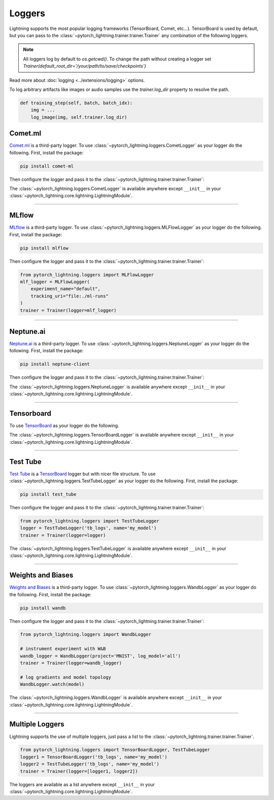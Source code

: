.. testsetup:: *

    from pytorch_lightning.trainer.trainer import Trainer
    from pytorch_lightning.core.lightning import LightningModule

.. _loggers:

*******
Loggers
*******

Lightning supports the most popular logging frameworks (TensorBoard, Comet, etc...). TensorBoard is used by default,
but you can pass to the :class:`~pytorch_lightning.trainer.trainer.Trainer` any combination of the following loggers.

.. note::

    All loggers log by default to `os.getcwd()`. To change the path without creating a logger set
    `Trainer(default_root_dir='/your/path/to/save/checkpoints')`

Read more about :doc:`logging <../extensions/logging>` options.

To log arbitrary artifacts like images or audio samples use the `trainer.log_dir` property to resolve
the path.

.. code-block:: python

    def training_step(self, batch, batch_idx):
        img = ...
        log_image(img, self.trainer.log_dir)

Comet.ml
========

`Comet.ml <https://www.comet.ml/site/>`_ is a third-party logger.
To use :class:`~pytorch_lightning.loggers.CometLogger` as your logger do the following.
First, install the package:

.. code-block:: bash

    pip install comet-ml

Then configure the logger and pass it to the :class:`~pytorch_lightning.trainer.trainer.Trainer`:

.. testcode::

    import os
    from pytorch_lightning.loggers import CometLogger
    comet_logger = CometLogger(
        api_key=os.environ.get('COMET_API_KEY'),
        workspace=os.environ.get('COMET_WORKSPACE'),  # Optional
        save_dir='.',  # Optional
        project_name='default_project',  # Optional
        rest_api_key=os.environ.get('COMET_REST_API_KEY'),  # Optional
        experiment_name='default'  # Optional
    )
    trainer = Trainer(logger=comet_logger)

The :class:`~pytorch_lightning.loggers.CometLogger` is available anywhere except ``__init__`` in your
:class:`~pytorch_lightning.core.lightning.LightningModule`.

.. testcode::

    class MyModule(LightningModule):
        def any_lightning_module_function_or_hook(self):
            some_img = fake_image()
            self.logger.experiment.add_image('generated_images', some_img, 0)

.. seealso::
    :class:`~pytorch_lightning.loggers.CometLogger` docs.

----------------

MLflow
======

`MLflow <https://mlflow.org/>`_ is a third-party logger.
To use :class:`~pytorch_lightning.loggers.MLFlowLogger` as your logger do the following.
First, install the package:

.. code-block:: bash

    pip install mlflow

Then configure the logger and pass it to the :class:`~pytorch_lightning.trainer.trainer.Trainer`:

.. code-block:: python

    from pytorch_lightning.loggers import MLFlowLogger
    mlf_logger = MLFlowLogger(
        experiment_name="default",
        tracking_uri="file:./ml-runs"
    )
    trainer = Trainer(logger=mlf_logger)

.. seealso::
    :class:`~pytorch_lightning.loggers.MLFlowLogger` docs.

----------------

Neptune.ai
==========

`Neptune.ai <https://neptune.ai/>`_ is a third-party logger.
To use :class:`~pytorch_lightning.loggers.NeptuneLogger` as your logger do the following.
First, install the package:

.. code-block:: bash

    pip install neptune-client

Then configure the logger and pass it to the :class:`~pytorch_lightning.trainer.trainer.Trainer`:

.. testcode::

    from pytorch_lightning.loggers import NeptuneLogger

    neptune_logger = NeptuneLogger(
        api_key='ANONYMOUS',  # replace with your own
        project_name='shared/pytorch-lightning-integration',
        experiment_name='default',  # Optional,
        params={'max_epochs': 10},  # Optional,
        tags=['pytorch-lightning', 'mlp'],  # Optional,
    )
    trainer = Trainer(logger=neptune_logger)

The :class:`~pytorch_lightning.loggers.NeptuneLogger` is available anywhere except ``__init__`` in your
:class:`~pytorch_lightning.core.lightning.LightningModule`.

.. testcode::

    class MyModule(LightningModule):
        def any_lightning_module_function_or_hook(self):
            some_img = fake_image()
            self.logger.experiment.add_image('generated_images', some_img, 0)

.. seealso::
    :class:`~pytorch_lightning.loggers.NeptuneLogger` docs.

----------------

Tensorboard
===========

To use `TensorBoard <https://pytorch.org/docs/stable/tensorboard.html>`_ as your logger do the following.

.. testcode::

    from pytorch_lightning.loggers import TensorBoardLogger
    logger = TensorBoardLogger('tb_logs', name='my_model')
    trainer = Trainer(logger=logger)

The :class:`~pytorch_lightning.loggers.TensorBoardLogger` is available anywhere except ``__init__`` in your
:class:`~pytorch_lightning.core.lightning.LightningModule`.

.. testcode::

    class MyModule(LightningModule):
        def any_lightning_module_function_or_hook(self):
            some_img = fake_image()
            self.logger.experiment.add_image('generated_images', some_img, 0)

.. seealso::
    :class:`~pytorch_lightning.loggers.TensorBoardLogger` docs.

----------------

Test Tube
=========

`Test Tube <https://github.com/williamFalcon/test-tube>`_ is a
`TensorBoard <https://pytorch.org/docs/stable/tensorboard.html>`_  logger but with nicer file structure.
To use :class:`~pytorch_lightning.loggers.TestTubeLogger` as your logger do the following.
First, install the package:

.. code-block:: bash

    pip install test_tube

Then configure the logger and pass it to the :class:`~pytorch_lightning.trainer.trainer.Trainer`:

.. code-block:: python

    from pytorch_lightning.loggers import TestTubeLogger
    logger = TestTubeLogger('tb_logs', name='my_model')
    trainer = Trainer(logger=logger)

The :class:`~pytorch_lightning.loggers.TestTubeLogger` is available anywhere except ``__init__`` in your
:class:`~pytorch_lightning.core.lightning.LightningModule`.

.. testcode::

    class MyModule(LightningModule):
        def any_lightning_module_function_or_hook(self):
            some_img = fake_image()
            self.logger.experiment.add_image('generated_images', some_img, 0)

.. seealso::
    :class:`~pytorch_lightning.loggers.TestTubeLogger` docs.

----------------

Weights and Biases
==================

`Weights and Biases <https://docs.wandb.ai/integrations/lightning/>`_ is a third-party logger.
To use :class:`~pytorch_lightning.loggers.WandbLogger` as your logger do the following.
First, install the package:

.. code-block:: bash

    pip install wandb

Then configure the logger and pass it to the :class:`~pytorch_lightning.trainer.trainer.Trainer`:

.. code-block:: python

    from pytorch_lightning.loggers import WandbLogger

    # instrument experiment with W&B
    wandb_logger = WandbLogger(project='MNIST', log_model='all')
    trainer = Trainer(logger=wandb_logger)

    # log gradients and model topology
    WandbLogger.watch(model)

The :class:`~pytorch_lightning.loggers.WandbLogger` is available anywhere except ``__init__`` in your
:class:`~pytorch_lightning.core.lightning.LightningModule`.

.. testcode::

    class MyModule(LightningModule):
        def any_lightning_module_function_or_hook(self):
            some_img = fake_image()
            self.log({
                "generated_images": [wandb.Image(some_img, caption="...")]
            })

.. seealso::
    :class:`~pytorch_lightning.loggers.WandbLogger` docs.

----------------

Multiple Loggers
================

Lightning supports the use of multiple loggers, just pass a list to the
:class:`~pytorch_lightning.trainer.trainer.Trainer`.

.. code-block:: python

    from pytorch_lightning.loggers import TensorBoardLogger, TestTubeLogger
    logger1 = TensorBoardLogger('tb_logs', name='my_model')
    logger2 = TestTubeLogger('tb_logs', name='my_model')
    trainer = Trainer(logger=[logger1, logger2])

The loggers are available as a list anywhere except ``__init__`` in your
:class:`~pytorch_lightning.core.lightning.LightningModule`.

.. testcode::

    class MyModule(LightningModule):
        def any_lightning_module_function_or_hook(self):
            some_img = fake_image()
            # Option 1
            self.logger.experiment[0].add_image('generated_images', some_img, 0)
            # Option 2
            self.logger[0].experiment.add_image('generated_images', some_img, 0)
